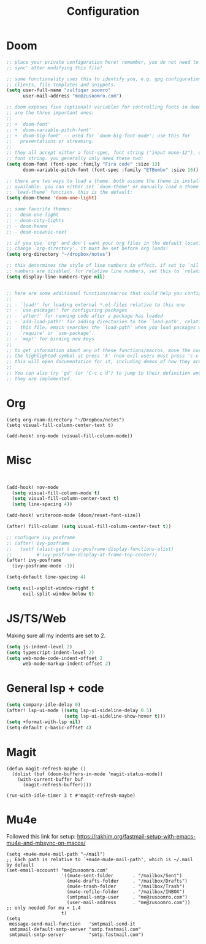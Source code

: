 #+title: Configuration
#+startup: overview
#+property: header-args :tangle yes

* Doom

#+begin_src emacs-lisp
;; place your private configuration here! remember, you do not need to run 'doom
;; sync' after modifying this file!

;; some functionality uses this to identify you, e.g. gpg configuration, email
;; clients, file templates and snippets.
(setq user-full-name "zulfiqar soomro"
      user-mail-address "me@zusoomro.com")

;; doom exposes five (optional) variables for controlling fonts in doom. here
;; are the three important ones:
;;
;; + `doom-font'
;; + `doom-variable-pitch-font'
;; + `doom-big-font' -- used for `doom-big-font-mode'; use this for
;;   presentations or streaming.
;;
;; they all accept either a font-spec, font string ("input mono-12"), or xlfd
;; font string. you generally only need these two:
(setq doom-font (font-spec :family "Fira code" :size 13)
      doom-variable-pitch-font (font-spec :family "ETBembo" :size 16))

;; there are two ways to load a theme. both assume the theme is installed and
;; available. you can either set `doom-theme' or manually load a theme with the
;; `load-theme' function. this is the default:
(setq doom-theme 'doom-one-light)

;; some favorite themes:
;; - doom-one-light
;; - doom-city-lights
;; - doom-henna
;; - doom-oceanic-next

;; if you use `org' and don't want your org files in the default location below,
;; change `org-directory'. it must be set before org loads!
(setq org-directory "~/dropbox/notes")

;; this determines the style of line numbers in effect. if set to `nil', line
;; numbers are disabled. for relative line numbers, set this to `relative'.
(setq display-line-numbers-type nil)


;; here are some additional functions/macros that could help you configure doom:
;;
;; - `load!' for loading external *.el files relative to this one
;; - `use-package!' for configuring packages
;; - `after!' for running code after a package has loaded
;; - `add-load-path!' for adding directories to the `load-path', relative to
;;   this file. emacs searches the `load-path' when you load packages with
;;   `require' or `use-package'.
;; - `map!' for binding new keys
;;
;; to get information about any of these functions/macros, move the cursor over
;; the highlighted symbol at press 'k' (non-evil users must press 'c-c c k').
;; this will open documentation for it, including demos of how they are used.
;;
;; You can also try 'gd' (or 'C-c c d') to jump to their definition and see how
;; they are implemented.
#+end_src
* Org
#+begin_src elisp
(setq org-roam-directory "~/Dropbox/notes")
(setq visual-fill-column-center-text t)

(add-hook! org-mode (visual-fill-column-mode))
#+end_src
* Misc



#+begin_src emacs-lisp 


(add-hook! nov-mode
  (setq visual-fill-column-mode t)
  (setq visual-fill-column-center-text t)
  (setq line-spacing 4))

(add-hook! writeroom-mode (doom/reset-font-size))

(after! fill-column (setq visual-fill-column-center-text t))

;; configure ivy posframe
;; (after! ivy-posframe
;;   (setf (alist-get t ivy-posframe-display-functions-alist)
;;         #'ivy-posframe-display-at-frame-top-center))
(after! ivy-posframe
  (ivy-posframe-mode -1))

(setq-default line-spacing 4)

(setq evil-vsplit-window-right t
      evil-split-window-below t)
#+end_src

* JS/TS/Web

Making sure all my indents are set to 2.

#+begin_src emacs-lisp
(setq js-indent-level 2)
(setq typescript-indent-level 2)
(setq web-mode-code-indent-offset 2
      web-mode-markup-indent-offset 2)
#+end_src

* General lsp + code 

#+begin_src emacs-lisp
(setq company-idle-delay 0)
(after! lsp-ui-mode ((setq lsp-ui-sideline-delay 0.5)
                     (setq lsp-ui-sideline-show-hover t)))
(setq +format-with-lsp nil)
(setq-default c-basic-offset 4)
#+end_src

* Magit

#+begin_src elisp
(defun magit-refresh-maybe ()
  (dolist (buf (doom-buffers-in-mode 'magit-status-mode))
    (with-current-buffer buf
      (magit-refresh-buffer))))

(run-with-idle-timer 3 t #'magit-refresh-maybe)
#+end_src

* Mu4e

Followed this link for setup: https://rakhim.org/fastmail-setup-with-emacs-mu4e-and-mbsync-on-macos/

#+begin_src elisp
(setq +mu4e-mu4e-mail-path "~/mail")
;; Each path is relative to `+mu4e-mu4e-mail-path', which is ~/.mail by default
(set-email-account! "me@zusoomro.com"
                    '((mu4e-sent-folder       . "/mailbox/Sent")
                      (mu4e-drafts-folder     . "/mailbox/Drafts")
                      (mu4e-trash-folder      . "/mailbox/Trash")
                      (mu4e-refile-folder     . "/mailbox/INBOX")
                      (smtpmail-smtp-user     . "me@zusoomro.com")
                      (user-mail-address      . "me@zusoomro.com"))    ;; only needed for mu < 1.4
                    t)
(setq
 message-send-mail-function   'smtpmail-send-it
 smtpmail-default-smtp-server "smtp.fastmail.com"
 smtpmail-smtp-server         "smtp.fastmail.com")
#+end_src
#+begin_src emacs-lisp
